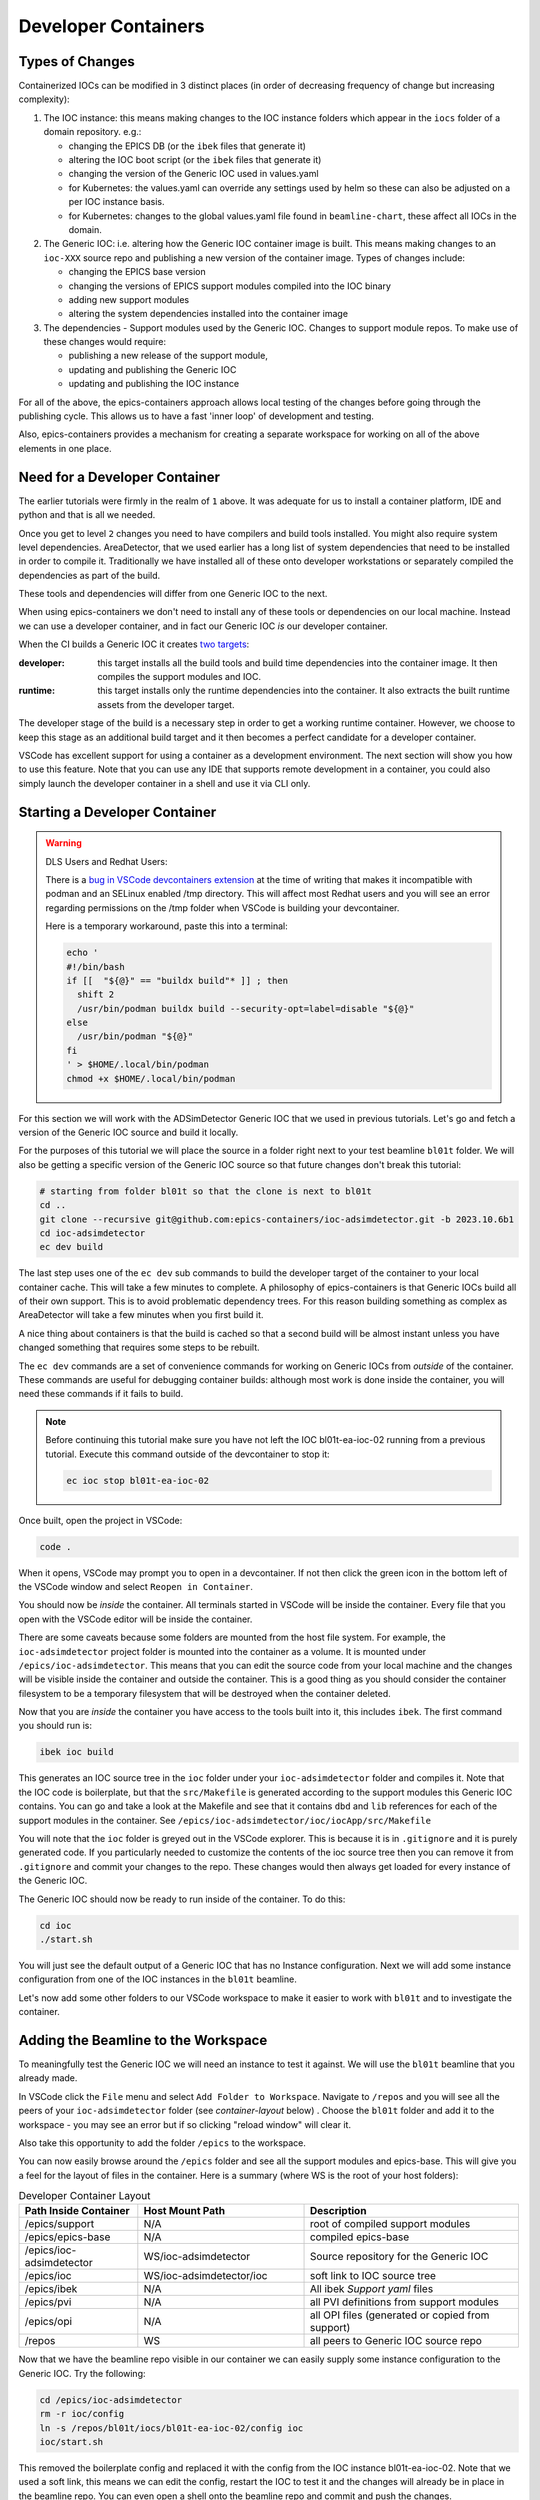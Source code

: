 Developer Containers
====================

.. _ioc_change_types:

Types of Changes
----------------

Containerized IOCs can be modified in 3 distinct places (in order of decreasing
frequency of change but increasing complexity):

#. The IOC instance: this means making changes to the IOC instance folders
   which appear in the ``iocs`` folder of a domain repository. e.g.:

   - changing the EPICS DB (or the ``ibek`` files that generate it)
   - altering the IOC boot script (or the ``ibek`` files that generate it)
   - changing the version of the Generic IOC used in values.yaml
   - for Kubernetes: the values.yaml can override any settings used by helm
     so these can also be adjusted on a per IOC instance basis.
   - for Kubernetes: changes to the global values.yaml
     file found in ``beamline-chart``, these affect all IOCs in the domain.

#. The Generic IOC: i.e. altering how the Generic IOC container image
   is built. This means making changes to an ``ioc-XXX``
   source repo and publishing a new version of the container image.
   Types of changes include:

   - changing the EPICS base version
   - changing the versions of EPICS support modules compiled into the IOC binary
   - adding new support modules
   - altering the system dependencies installed into the container image

#. The dependencies - Support modules used by the Generic IOC. Changes to support
   module repos. To make use of these changes would require:

   - publishing a new release of the support module,
   - updating and publishing the Generic IOC
   - updating and publishing the IOC instance

For all of the above, the epics-containers approach allows
local testing of the changes before going through the publishing cycle.
This allows us to have a fast 'inner loop' of development and testing.

Also, epics-containers provides a mechanism for creating a separate workspace for
working on all of the above elements in one place.

Need for a Developer Container
------------------------------

The earlier tutorials were firmly in the realm of ``1`` above.
It was adequate for us to install a container platform, IDE and python
and that is all we needed.

Once you get to level ``2`` changes you need to have compilers and build tools
installed. You might also require system level dependencies. AreaDetector,
that we used earlier has a long list of system dependencies that need to be
installed in order to compile it. Traditionally we have installed all of these
onto developer workstations or separately compiled the dependencies as part of
the build.

These tools and dependencies will differ from one Generic IOC to the next.

When using epics-containers we don't need to install any of these tools or
dependencies on our local machine. Instead we can use a developer container,
and in fact our Generic IOC *is* our developer container.

When the CI builds a Generic IOC it creates
`two targets <https://github.com/orgs/epics-containers/packages?repo_name=ioc-adsimdetector>`_:

:developer: this target installs all the build tools and build time dependencies
   into the container image. It then compiles the support modules and IOC.

:runtime: this target installs only the runtime dependencies into the container.
   It also extracts the built runtime assets from the developer target.

The developer stage of the build is a necessary step in order to get a
working runtime container. However, we choose to keep this stage as an additional
build target and it then becomes a perfect candidate for a developer container.

VSCode has excellent support for using a container as a development environment.
The next section will show you how to use this feature. Note that you can use
any IDE that supports remote development in a container, you could also
simply launch the developer container in a shell and use it via CLI only.

Starting a Developer Container
------------------------------

.. Warning::

  DLS Users and Redhat Users:

  There is a
  `bug in VSCode devcontainers extension <https://github.com/microsoft/vscode-remote-release/issues/8557>`_
  at the time of writing
  that makes it incompatible with podman and an SELinux enabled /tmp directory.
  This will affect most Redhat users and you will see an error regarding
  permissions on the /tmp folder when VSCode is building your devcontainer.

  Here is a temporary workaround, paste this into a terminal:

  .. code-block:: bash

    echo '
    #!/bin/bash
    if [[  "${@}" == "buildx build"* ]] ; then
      shift 2
      /usr/bin/podman buildx build --security-opt=label=disable "${@}"
    else
      /usr/bin/podman "${@}"
    fi
    ' > $HOME/.local/bin/podman
    chmod +x $HOME/.local/bin/podman


For this section we will work with the ADSimDetector Generic IOC that we
used in previous tutorials. Let's go and fetch a version of the Generic IOC
source and build it locally.

For the purposes of this tutorial we will place the source in a folder right
next to your test beamline ``bl01t`` folder. We will also be getting a
specific version of the Generic IOC source so that future changes don't break
this tutorial:

.. code-block:: bash

    # starting from folder bl01t so that the clone is next to bl01t
    cd ..
    git clone --recursive git@github.com:epics-containers/ioc-adsimdetector.git -b 2023.10.6b1
    cd ioc-adsimdetector
    ec dev build

The last step uses one of the ``ec dev`` sub commands to build the developer
target of the container to your local container cache. This will take a few
minutes to complete. A philosophy of epics-containers is that Generic IOCs
build all of their own support. This is to avoid problematic dependency trees.
For this reason building something as complex as AreaDetector will take a
few minutes when you first build it.

A nice thing about containers is that the build is
cached so that a second build will be almost instant unless you have changed
something that requires some steps to be rebuilt.

The ``ec dev`` commands are a set of convenience commands
for working on Generic IOCs from *outside* of the container. These commands
are useful for debugging container builds: although most work is done inside
the container, you will need these commands if it fails to build.


.. note::

   Before continuing this tutorial make sure you have not left the IOC
   bl01t-ea-ioc-02 running from a previous tutorial. Execute this command
   outside of the devcontainer to stop it:

   .. code-block:: bash

      ec ioc stop bl01t-ea-ioc-02

Once built, open the project in VSCode:

.. code-block:: bash

    code .

When it opens, VSCode may prompt you to open in a devcontainer. If not then click
the green icon in the bottom left of the VSCode window and select
``Reopen in Container``.

You should now be *inside* the container. All terminals started in VSCode will
be inside the container. Every file that you open with the VSCode editor
will be inside the container.

There are some caveats because some folders are mounted from the host file
system. For example, the ``ioc-adsimdetector`` project folder
is mounted into the container as a volume. It is mounted under
``/epics/ioc-adsimdetector``. This means that you can edit the source code
from your local machine and the changes will be visible inside the container and
outside the container. This is a good thing as you should consider the container
filesystem to be a temporary filesystem that will be destroyed when the container
deleted.

Now that you are *inside* the container you have access to the tools built into
it, this includes ``ibek``. The first command you should run is:

.. code-block:: bash

   ibek ioc build

This generates an IOC source tree in the ``ioc`` folder under your
``ioc-adsimdetector`` folder and compiles it. Note that the IOC code is
boilerplate, but that the ``src/Makefile`` is generated according to the
support modules this Generic IOC contains. You can go and take a look at
the Makefile and see that it contains ``dbd`` and ``lib`` references for each
of the support modules in the container.
See ``/epics/ioc-adsimdetector/ioc/iocApp/src/Makefile``

You will note that the ``ioc`` folder is greyed out in the VSCode explorer. This
is because it is in ``.gitignore`` and it is purely generated code. If you
particularly needed to customize the contents of the ioc source tree then
you can remove it from ``.gitignore`` and commit your changes to the repo. These
changes would then always get loaded for every instance of the Generic IOC.

The Generic IOC should now be ready to run inside of the container. To do this:

.. code-block:: bash

   cd ioc
   ./start.sh

You will just see the default output of a Generic IOC that has no Instance
configuration. Next we will add some instance configuration from one of the
IOC instances in the ``bl01t`` beamline.

Let's now add some other folders to our VSCode workspace to make it easier to
work with ``bl01t`` and to investigate the container.

Adding the Beamline to the Workspace
------------------------------------

To meaningfully test the Generic IOC we will need an instance to test it
against. We will use the ``bl01t`` beamline that you already made.

In VSCode click the ``File`` menu and select ``Add Folder to Workspace``.
Navigate to ``/repos`` and you will see all the peers of your ``ioc-adsimdetector``
folder (see `container-layout` below) . Choose the ``bl01t`` folder and add it to the
workspace - you may see an error but if so clicking "reload window" will
clear it.

Also take this opportunity to add the folder ``/epics`` to the workspace.

You can now easily browse around the ``/epics`` folder and see all the
support modules and epics-base. This will give you a feel for the layout of
files in the container. Here is a summary (where WS is the root
of your host folders):

.. _container-layout:

.. list-table:: Developer Container Layout
   :widths: 25 35 45
   :header-rows: 1

   * - Path Inside Container
     - Host Mount Path
     - Description

   * - /epics/support
     - N/A
     - root of compiled support modules

   * - /epics/epics-base
     - N/A
     - compiled epics-base

   * - /epics/ioc-adsimdetector
     - WS/ioc-adsimdetector
     - Source repository for the Generic IOC

   * - /epics/ioc
     - WS/ioc-adsimdetector/ioc
     - soft link to IOC source tree

   * - /epics/ibek
     - N/A
     - All ibek *Support yaml* files

   * - /epics/pvi
     - N/A
     - all PVI definitions from support modules

   * - /epics/opi
     - N/A
     - all OPI files (generated or copied from support)

   * - /repos
     - WS
     - all peers to Generic IOC source repo


Now that we have the beamline repo visible in our container we can
easily supply some instance configuration to the Generic IOC.
Try the following:

.. code::

   cd /epics/ioc-adsimdetector
   rm -r ioc/config
   ln -s /repos/bl01t/iocs/bl01t-ea-ioc-02/config ioc
   ioc/start.sh

This removed the boilerplate config and replaced it with the config from
the IOC instance bl01t-ea-ioc-02. Note that we used a soft link, this
means we can edit the config, restart the IOC to test it and the changes
will already be in place in the beamline repo. You can even open a shell
onto the beamline repo and commit and push the changes.

Wrapping Up
-----------

We now have a tidy development environment for working on the Generic IOC,
IOC Instances and even the support modules inside the Generic IOC, all in one
place. We can easily test our changes in place too. In particular note that
we are able to test changes without having to go through a container build
cycle.

In the following tutorials we will look at how to make changes at each of the
3 levels listed in `ioc_change_types`.